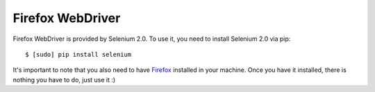 .. meta::
    :description: How to use splinter with Firefox webdriver
    :keywords: splinter, python, tutorial, how to install, installation, firefox, selenium

+++++++++++++++++
Firefox WebDriver
+++++++++++++++++

Firefox WebDriver is provided by Selenium 2.0. To use it, you need to install Selenium 2.0 via pip:

.. highlight:: bash

::

    $ [sudo] pip install selenium

It's important to note that you also need to have `Firefox <http://firefox.com>`_ installed in your machine.
Once you have it installed, there is nothing you have to do, just use it :)
